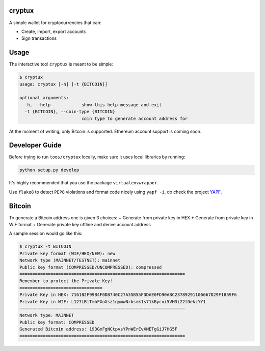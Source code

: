 .. image:: https://badge.fury.io/py/cryptux.svg
    :target: https://badge.fury.io/py/cryptux
.. image:: https://travis-ci.org/VISCHub/cryptux.svg?branch=master
    :target: https://travis-ci.org/VISCHub/cryptux

================================================================
cryptux
================================================================

A simple wallet for cryptocurrencies that can:

* Create, import, export accounts
* Sign transactions

================================================================
Usage
================================================================

The interactive tool ``cryptux`` is meant to be simple:

.. code-block::

    $ cryptux
    usage: cryptux [-h] [-t {BITCOIN}]

    optional arguments:
      -h, --help            show this help message and exit
      -t {BITCOIN}, --coin-type {BITCOIN}
                            coin type to generate account address for

At the moment of writing, only Bitcoin is supported. Ethereum account support is coming soon.

================================================================
Developer Guide
================================================================

Before trying to run ``toos/cryptux`` locally, make sure it uses local libraries by running:

.. code-block:: bash

    python setup.py develop

It's highly recommended that you use the package ``virtualenvwrapper``.

Use ``flake8`` to detect ``PEP8`` violations and format code nicely using ``yapf -i``, do check the project `YAPF <https://github.com/google/yapf>`_.

================================================================
Bitcoin
================================================================

To generate a Bitcoin address one is given 3 choices:
+ Generate from private key in HEX
+ Generate from private key in WIF format
+ Generate private key offline and derive account address

A sample session would go like this:

.. code-block::

    $ cryptux -t BITCOIN
    Private key format (WIF/HEX/NEW): new
    Network type (MAINNET/TESTNET): mainnet
    Public key format (COMPRESSED/UNCOMPRESSED): compressed
    ================================================================
    Remember to protect the Private Key!
    ================================
    Private Key in HEX: 7161B2F99B4F0DB740C27A35B55FDDAE0FD90A8C23789291106667D29F1859F6
    Private Key in WIF: L127LBiTmhFXoXsz1qymwNrbsmk1s71kBycoi5VH3i22tDekzYY1
    ================================================================
    Network type: MAINNET
    Public key format: COMPRESSED
    Generated Bitcoin address: 193GxFgNCtpvsYPnWErEvXNETgGiJ7HG5F
    ================================================================
